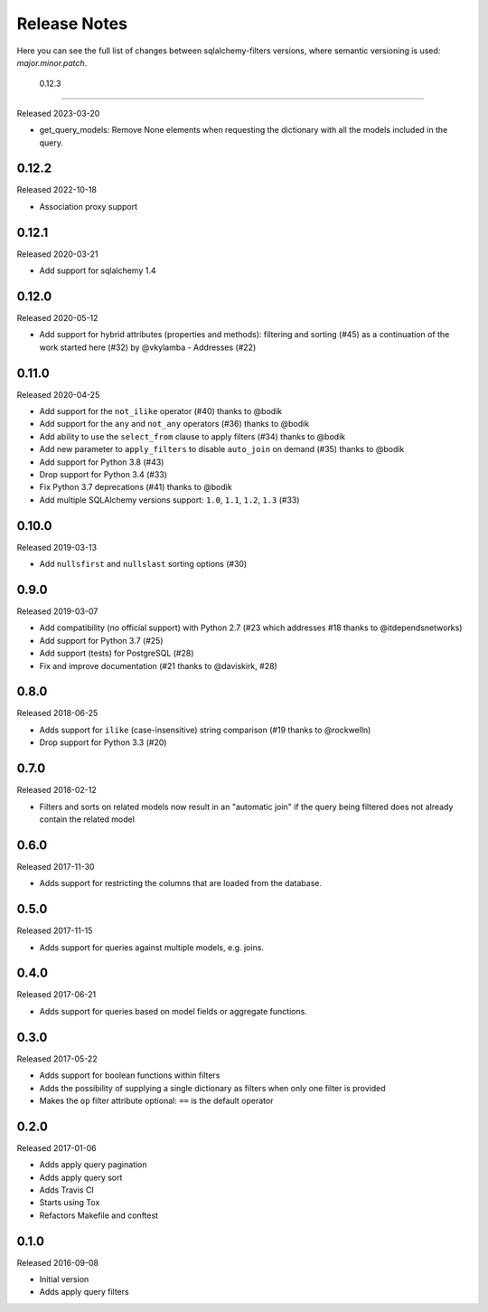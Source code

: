 Release Notes
=============

Here you can see the full list of changes between sqlalchemy-filters
versions, where semantic versioning is used: *major.minor.patch*.

 0.12.3
------

Released 2023-03-20

* get_query_models: Remove None elements when requesting the dictionary 
  with all the models included in the query.

0.12.2
------

Released 2022-10-18

* Association proxy support

0.12.1
------

Released 2020-03-21

* Add support for sqlalchemy 1.4

0.12.0
------

Released 2020-05-12

* Add support for hybrid attributes (properties and methods): filtering
  and sorting (#45) as a continuation of the work started here (#32)
  by @vkylamba
  - Addresses (#22)

0.11.0
------

Released 2020-04-25

* Add support for the ``not_ilike`` operator (#40) thanks to @bodik
* Add support for the ``any`` and ``not_any`` operators (#36) thanks
  to @bodik
* Add ability to use the ``select_from`` clause to apply filters
  (#34) thanks to @bodik
* Add new parameter to ``apply_filters`` to disable ``auto_join`` on
  demand (#35) thanks to @bodik
* Add support for Python 3.8 (#43)
* Drop support for Python 3.4 (#33)
* Fix Python 3.7 deprecations (#41) thanks to @bodik
* Add multiple SQLAlchemy versions support: ``1.0``, ``1.1``, ``1.2``,
  ``1.3`` (#33)

0.10.0
------

Released 2019-03-13

* Add ``nullsfirst`` and ``nullslast`` sorting options (#30)

0.9.0
-----

Released 2019-03-07

* Add compatibility (no official support) with Python 2.7 (#23 which
  addresses #18 thanks to @itdependsnetworks)
* Add support for Python 3.7 (#25)
* Add support (tests) for PostgreSQL (#28)
* Fix and improve documentation (#21 thanks to @daviskirk, #28)

0.8.0
-----

Released 2018-06-25

* Adds support for ``ilike`` (case-insensitive) string comparison (#19
  thanks to @rockwelln)
* Drop support for Python 3.3 (#20)

0.7.0
-----

Released 2018-02-12

* Filters and sorts on related models now result in an "automatic join"
  if the query being filtered does not already contain the related model

0.6.0
-----

Released 2017-11-30

* Adds support for restricting the columns that are loaded from the
  database.

0.5.0
-----

Released 2017-11-15

* Adds support for queries against multiple models, e.g. joins.

0.4.0
-----

Released 2017-06-21

* Adds support for queries based on model fields or aggregate functions.

0.3.0
-----

Released 2017-05-22

* Adds support for boolean functions within filters
* Adds the possibility of supplying a single dictionary as filters when
  only one filter is provided
* Makes the ``op`` filter attribute optional: ``==`` is the default
  operator

0.2.0
-----

Released 2017-01-06

* Adds apply query pagination
* Adds apply query sort
* Adds Travis CI
* Starts using Tox
* Refactors Makefile and conftest

0.1.0
-----

Released 2016-09-08

* Initial version
* Adds apply query filters
